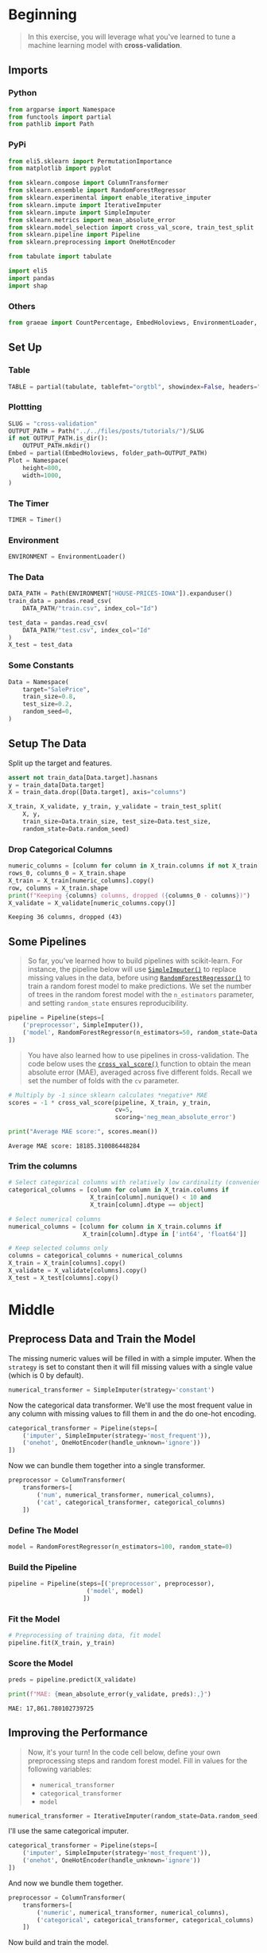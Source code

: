#+BEGIN_COMMENT
.. title: Cross Validation
.. slug: cross-validation
.. date: 2020-02-20 21:15:04 UTC-08:00
.. tags: tutorial,cross-validation
.. category: Tutorial
.. link: 
.. description: Kaggle's intermediate Machine Learning tutorial on Cross-Validation. 
.. type: text
.. status: 
.. updated: 

#+END_COMMENT
#+OPTIONS: ^:{}
#+TOC: headlines 5
#+PROPERTY: header-args :session /run/user/1000/jupyter/kernel-a8bf7909-7263-4fb6-bcf3-3e55bfa79017.json
* Beginning
#+begin_quote
In this exercise, you will leverage what you've learned to tune a machine learning model with **cross-validation**.
#+end_quote
** Imports
*** Python
#+begin_src python :results none
from argparse import Namespace
from functools import partial
from pathlib import Path
#+end_src
*** PyPi
#+begin_src python :results none
from eli5.sklearn import PermutationImportance
from matplotlib import pyplot

from sklearn.compose import ColumnTransformer
from sklearn.ensemble import RandomForestRegressor
from sklearn.experimental import enable_iterative_imputer
from sklearn.impute import IterativeImputer
from sklearn.impute import SimpleImputer
from sklearn.metrics import mean_absolute_error
from sklearn.model_selection import cross_val_score, train_test_split
from sklearn.pipeline import Pipeline
from sklearn.preprocessing import OneHotEncoder

from tabulate import tabulate

import eli5
import pandas
import shap
#+end_src
*** Others
#+begin_src python :results none
from graeae import CountPercentage, EmbedHoloviews, EnvironmentLoader, Timer
#+end_src
** Set Up
*** Table
#+begin_src python :results none
TABLE = partial(tabulate, tablefmt="orgtbl", showindex=False, headers="keys")
#+end_src
*** Plottting
#+begin_src python :results none
SLUG = "cross-validation"
OUTPUT_PATH = Path("../../files/posts/tutorials/")/SLUG
if not OUTPUT_PATH.is_dir():
    OUTPUT_PATH.mkdir()
Embed = partial(EmbedHoloviews, folder_path=OUTPUT_PATH)
Plot = Namespace(
    height=800,
    width=1000,
)
#+end_src
*** The Timer
#+begin_src python :results none
TIMER = Timer()
#+end_src
*** Environment
#+begin_src python :results none
ENVIRONMENT = EnvironmentLoader()
#+end_src
*** The Data
#+begin_src python :results none
DATA_PATH = Path(ENVIRONMENT["HOUSE-PRICES-IOWA"]).expanduser()
train_data = pandas.read_csv(
    DATA_PATH/"train.csv", index_col="Id")

test_data = pandas.read_csv(
    DATA_PATH/"test.csv", index_col="Id"
)
X_test = test_data
#+end_src
*** Some Constants
#+begin_src python :results none
Data = Namespace(
    target="SalePrice",
    train_size=0.8,
    test_size=0.2,
    random_seed=0,
)
#+end_src
** Setup The Data
   Split up the target and features.
#+begin_src python :results none
assert not train_data[Data.target].hasnans
y = train_data[Data.target]
X = train_data.drop([Data.target], axis="columns")
#+end_src

#+begin_src python :results none
X_train, X_validate, y_train, y_validate = train_test_split(
    X, y,
    train_size=Data.train_size, test_size=Data.test_size,
    random_state=Data.random_seed)
#+end_src
*** Drop Categorical Columns
#+begin_src python :results output :exports both
numeric_columns = [column for column in X_train.columns if not X_train[column].dtype == "object"]
rows_0, columns_0 = X_train.shape
X_train = X_train[numeric_columns].copy()
row, columns = X_train.shape
print(f"Keeping {columns} columns, dropped ({columns_0 - columns})")
X_validate = X_validate[numeric_columns.copy()]
#+end_src

#+RESULTS:
: Keeping 36 columns, dropped (43)
** Some Pipelines
#+begin_quote
So far, you've learned how to build pipelines with scikit-learn.  For instance, the pipeline below will use [[https://scikit-learn.org/stable/modules/generated/sklearn.impute.SimpleImputer.html][=SimpleImputer()=]] to replace missing values in the data, before using [[https://scikit-learn.org/stable/modules/generated/sklearn.ensemble.RandomForestRegressor.html][=RandomForestRegressor()=]] to train a random forest model to make predictions.  We set the number of trees in the random forest model with the =n_estimators= parameter, and setting =random_state= ensures reproducibility.
#+end_quote

#+begin_src python :results none
pipeline = Pipeline(steps=[
    ('preprocessor', SimpleImputer()),
    ('model', RandomForestRegressor(n_estimators=50, random_state=Data.random_seed))
])
#+end_src

#+begin_quote
You have also learned how to use pipelines in cross-validation.  The code below uses the [[https://scikit-learn.org/stable/modules/generated/sklearn.model_selection.cross_val_score.html][=cross_val_score()=]] function to obtain the mean absolute error (MAE), averaged across five different folds.  Recall we set the number of folds with the =cv= parameter.
#+end_quote

#+begin_src python :results output :exports both
# Multiply by -1 since sklearn calculates *negative* MAE
scores = -1 * cross_val_score(pipeline, X_train, y_train,
                              cv=5,
                              scoring='neg_mean_absolute_error')

print("Average MAE score:", scores.mean())

#+end_src

#+RESULTS:
: Average MAE score: 18185.310086448284

*** Trim the columns
#+begin_src python :results none
# Select categorical columns with relatively low cardinality (convenient but arbitrary)
categorical_columns = [column for column in X_train.columns if
                       X_train[column].nunique() < 10 and 
                       X_train[column].dtype == object]

# Select numerical columns
numerical_columns = [column for column in X_train.columns if 
                     X_train[column].dtype in ['int64', 'float64']]

# Keep selected columns only
columns = categorical_columns + numerical_columns
X_train = X_train[columns].copy()
X_validate = X_validate[columns].copy()
X_test = X_test[columns].copy()
#+end_src
* Middle
** Preprocess Data and Train the Model
   The missing numeric values will be filled in with a simple imputer. When the =strategy= is set to constant then it will fill missing values with a single value (which is 0 by default).

#+begin_src python :results none
numerical_transformer = SimpleImputer(strategy='constant')
#+end_src

Now the categorical data transformer. We'll use the most frequent value in any column with missing values to fill them in and the do one-hot encoding.

#+begin_src python :results none
categorical_transformer = Pipeline(steps=[
    ('imputer', SimpleImputer(strategy='most_frequent')),
    ('onehot', OneHotEncoder(handle_unknown='ignore'))
])
#+end_src

Now we can bundle them together into a single transformer.
#+begin_src python :results none
preprocessor = ColumnTransformer(
    transformers=[
        ('num', numerical_transformer, numerical_columns),
        ('cat', categorical_transformer, categorical_columns)
    ])
#+end_src

*** Define The Model
#+begin_src python :results none
model = RandomForestRegressor(n_estimators=100, random_state=0)
#+end_src
*** Build the Pipeline
#+begin_src python :results none
pipeline = Pipeline(steps=[('preprocessor', preprocessor),
                      ('model', model)
                     ])
#+end_src
*** Fit the Model
#+begin_src python :results none
# Preprocessing of training data, fit model 
pipeline.fit(X_train, y_train)
#+end_src
*** Score the Model
#+begin_src python :results output :exports both
preds = pipeline.predict(X_validate)

print(f"MAE: {mean_absolute_error(y_validate, preds):,}")
#+end_src

#+RESULTS:
: MAE: 17,861.780102739725

** Improving the Performance
#+begin_quote
Now, it's your turn!  In the code cell below, define your own preprocessing steps and random forest model.  Fill in values for the following variables:
 - =numerical_transformer=
 - =categorical_transformer=
 - =model=
#+end_quote

#+begin_src python :results none
numerical_transformer = IterativeImputer(random_state=Data.random_seed)
#+end_src

I'll use the same categorical imputer.

#+begin_src python :results none
categorical_transformer = Pipeline(steps=[
    ('imputer', SimpleImputer(strategy='most_frequent')),
    ('onehot', OneHotEncoder(handle_unknown='ignore'))
])
#+end_src

And now we bundle them together.
#+begin_src python :results none
preprocessor = ColumnTransformer(
    transformers=[
        ('numeric', numerical_transformer, numerical_columns),
        ('categorical', categorical_transformer, categorical_columns)
    ])
#+end_src

Now build and train the model.

#+begin_src python :results none
model = RandomForestRegressor(n_estimators=50, max_depth=60, random_state=0)
pipeline = Pipeline(steps=[('preprocessor', preprocessor),
                           ('model', model)
                           ])
pipeline.fit(X_train, y_train)
#+end_src

#+begin_src python :results output raw :exports both
predictions = pipeline.predict(X_validate)

print(f"MAE: {mean_absolute_error(y_validate, predictions):,}")
#+end_src

#+RESULTS:
: MAE: 17,710.33568493151

So we improved slightly, but we're still not doing as well as with the numeric only dataset.

** SHAP
#+begin_src python :results output :exports both
with TIMER:
    training = X_train[numerical_columns + categorical_columns]
    data = preprocessor.fit_transform(training)
    columns = (numerical_columns
               + list(preprocessor.named_transformers_["categorical"]["onehot"].get_feature_names()))
    data = pandas.DataFrame(
        data,
        columns=columns)
    explainer = shap.TreeExplainer(model)
    shap_values = explainer.shap_values(data)
#+end_src

#+RESULTS:
: 2020-02-26 13:41:13,081 graeae.timers.timer start: Started: 2020-02-26 13:41:13.080281
: Setting feature_perturbation = "tree_path_dependent" because no background data was given.
: 2020-02-26 13:41:43,900 graeae.timers.timer end: Ended: 2020-02-26 13:41:43.900277
: 2020-02-26 13:41:43,901 graeae.timers.timer end: Elapsed: 0:00:30.819996

#+begin_src python :results output :exports both
shap.summary_plot(shap_values, data)
figure = pyplot.gcf()
output = "shap_summary.png"

figure.savefig(OUTPUT_PATH/output)
print(f"[[file:{output}]]")
#+end_src

#+RESULTS:
:RESULTS:
[[file:./.ob-jupyter/01255561813b70d3f5923ec3f7c33040efeabb42.png]]
: [[file:shap_summary.png]]
: <Figure size 432x288 with 0 Axes>
:END:

 [[file:shap_summary.png]]

#+begin_src python :results none
shap.initjs()
html = shap.force_plot(explainer.expected_value, shap_values, data)
output_file = "force_plot.html"
output = OUTPUT_PATH/output_file
with output.open("w") as writer:
    shap.save_html(writer, html, False)

print(f"""
,#+begin_export html
: <object type="text/html" data="{output_file}" style="width:100%" height=800>
:   <p>Figure Missing</p>
: </object>
,#+end_export
""")
#+end_src

 #+begin_export html
 : <object type="text/html" data="force_plot.html" style="width:100%" height=800>
 :   <p>Figure Missing</p>
 : </object>
 #+end_export
 
* Raw
#+begin_example


# # Step 1: Write a useful function
# 
# In this exercise, you'll use cross-validation to select parameters for a machine learning model.
# 
# Begin by writing a function =get_score()= that reports the average (over three cross-validation folds) MAE of a machine learning pipeline that uses:
# - the data in =X= and =y= to create folds,
# - =SimpleImputer()= (with all parameters left as default) to replace missing values, and
# - =RandomForestRegressor()= (with =random_state=0=) to fit a random forest model.
# 
# The =n_estimators= parameter supplied to =get_score()= is used when setting the number of trees in the random forest model.  

# In[ ]:


def get_score(n_estimators):
    """Return the average MAE over 3 CV folds of random forest model.
    
    Keyword argument:
    n_estimators -- the number of trees in the forest
    """
    # Replace this body with your own code
    pass

# Check your answer
step_1.check()


# In[ ]:


# Lines below will give you a hint or solution code
#step_1.hint()
#step_1.solution()


# # Step 2: Test different parameter values
# 
# Now, you will use the function that you defined in Step 1 to evaluate the model performance corresponding to eight different values for the number of trees in the random forest: 50, 100, 150, ..., 300, 350, 400.
# 
# Store your results in a Python dictionary =results=, where =results[i]= is the average MAE returned by =get_scores(i)=.

# In[ ]:


results = ____ # Your code here

# Check your answer
step_2.check()


# In[ ]:


# Lines below will give you a hint or solution code
#step_2.hint()
#step_2.solution()


# # Step 3: Find the best parameter value
# 
# Use the next cell to visualize your results from Step 2.  Run the code without changes.

# In[ ]:


import matplotlib.pyplot as plt
get_ipython().run_line_magic('matplotlib', 'inline')

plt.plot(results.keys(), results.values())
plt.show()


# Given the results, which value for =n_estimators= seems best for the random forest model?  Use your answer to set the value of =n_estimators_best=.

# In[ ]:


n_estimators_best = ____

# Check your answer
step_3.check()


# In[ ]:


# Lines below will give you a hint or solution code
#step_3.hint()
#step_3.solution()


# In this exercise, you have explored one method for choosing appropriate parameters in a machine learning model.  
# 
# If you'd like to learn more about [hyperparameter optimization](https://en.wikipedia.org/wiki/Hyperparameter_optimization), you're encouraged to start with **grid search**, which is a straightforward method for determining the best _combination_ of parameters for a machine learning model.  Thankfully, scikit-learn also contains a built-in function [=GridSearchCV()=](https://scikit-learn.org/stable/modules/generated/sklearn.model_selection.GridSearchCV.html) that can make your grid search code very efficient!
# 
# # Keep going
# 
# Continue to learn about **[gradient boosting](https://www.kaggle.com/alexisbcook/xgboost)**, a powerful technique that achieves state-of-the-art results on a variety of datasets.

# ---
# **[Intermediate Machine Learning Home Page](https://www.kaggle.com/learn/intermediate-machine-learning)**
# 
# 
# 
# 
# 
# *Have questions or comments? Visit the [Learn Discussion forum](https://www.kaggle.com/learn-forum) to chat with other Learners.*
#+end_example
